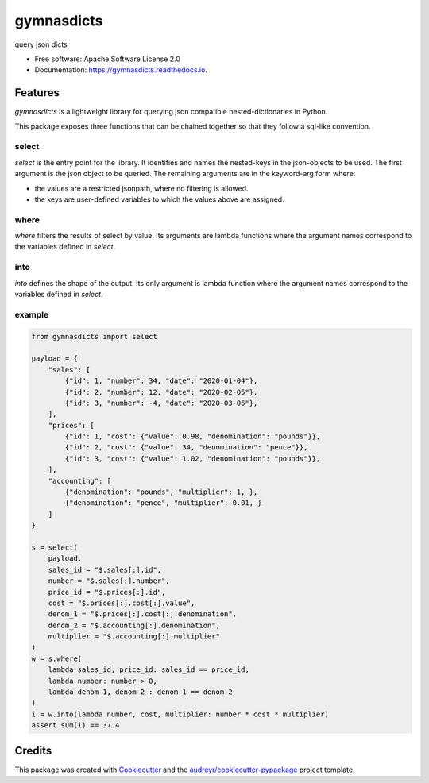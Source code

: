 ===========
gymnasdicts
===========


.. image:: https://img.shields.io/pypi/v/gymnasdicts.svg
        :target: https://pypi.python.org/pypi/gymnasdicts

.. image:: https://img.shields.io/travis/unai/gymnasdicts.svg
        :target: https://travis-ci.com/unai/gymnasdicts

.. image:: https://readthedocs.org/projects/gymnasdicts/badge/?version=latest
        :target: https://gymnasdicts.readthedocs.io/en/latest/?badge=latest
        :alt: Documentation Status


.. image:: https://pyup.io/repos/github/unai/gymnasdicts/shield.svg
     :target: https://pyup.io/repos/github/unai/gymnasdicts/
     :alt: Updates


query json dicts


* Free software: Apache Software License 2.0
* Documentation: https://gymnasdicts.readthedocs.io.


Features
--------


`gymnasdicts` is a lightweight library for querying json compatible nested-dictionaries in Python.


This package exposes three functions that can be chained together so that they
follow a sql-like convention.

select
======

`select` is the entry point for the library.
It identifies and names the nested-keys in the json-objects to be used.
The first argument is the json object to be queried.
The remaining arguments are in the keyword-arg form where:

* the values are a restricted jsonpath, where no filtering is allowed.
* the keys are user-defined variables to which the values above are assigned.

where
=====
`where` filters the results of select by value. Its arguments are lambda functions
where the argument names correspond to the variables defined in `select`.

into
====
`into` defines the shape of the output. Its only argument is lambda function
where the argument names correspond to the variables defined in `select`.

example
=======

.. code-block:: python

    from gymnasdicts import select

    payload = {
        "sales": [
            {"id": 1, "number": 34, "date": "2020-01-04"},
            {"id": 2, "number": 12, "date": "2020-02-05"},
            {"id": 3, "number": -4, "date": "2020-03-06"},
        ],
        "prices": [
            {"id": 1, "cost": {"value": 0.98, "denomination": "pounds"}},
            {"id": 2, "cost": {"value": 34, "denomination": "pence"}},
            {"id": 3, "cost": {"value": 1.02, "denomination": "pounds"}},
        ],
        "accounting": [
            {"denomination": "pounds", "multiplier": 1, },
            {"denomination": "pence", "multiplier": 0.01, }
        ]
    }

    s = select(
        payload,
        sales_id = "$.sales[:].id",
        number = "$.sales[:].number",
        price_id = "$.prices[:].id",
        cost = "$.prices[:].cost[:].value",
        denom_1 = "$.prices[:].cost[:].denomination",
        denom_2 = "$.accounting[:].denomination",
        multiplier = "$.accounting[:].multiplier"
    )
    w = s.where(
        lambda sales_id, price_id: sales_id == price_id,
        lambda number: number > 0,
        lambda denom_1, denom_2 : denom_1 == denom_2
    )
    i = w.into(lambda number, cost, multiplier: number * cost * multiplier)
    assert sum(i) == 37.4




Credits
-------

This package was created with Cookiecutter_ and the `audreyr/cookiecutter-pypackage`_ project template.

.. _Cookiecutter: https://github.com/audreyr/cookiecutter
.. _`audreyr/cookiecutter-pypackage`: https://github.com/audreyr/cookiecutter-pypackage
